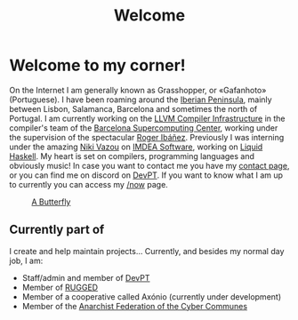 #+title: Welcome
#+startup: fold latexpreview inlineimages

* Welcome to my corner!
On the Internet I am generally known as Grasshopper, or «Gafanhoto»
(Portuguese). I have been roaming around the [[https://en.wikipedia.org/wiki/Iberian_Peninsula][Iberian Peninsula]], mainly
between Lisbon, Salamanca, Barcelona and sometimes the north of
Portugal. I am currently working on the [[https://llvm.org/][LLVM Compiler Infrastructure]] in
the compiler's team of the [[https://www.bsc.es/pinto-cardoso-rafael-afonso][Barcelona Supercomputing Center]], working 
under the supervision of the spectacular [[https://rofi.roger-ferrer.org/][Roger Ibáñez]]. Previously I was 
interning under the amazing [[https://nikivazou.github.io/][Niki Vazou]] on [[https://software.imdea.org/people/alumni/][IMDEA Software]], working on
[[https://github.com/ucsd-progsys/liquidhaskell][Liquid Haskell]]. My heart is set on compilers, programming languages and 
obviously music! In case you want to contact me you have my
[[./contact.html][contact page]], or you can find me on discord on [[https://discord.gg/t2y6tYbTgH][DevPT]].
If you want to know what I am up to currently you can access my
[[./now.html][/now]] page.

#+caption: [[https://en.wikipedia.org/wiki/Butterfly][A Butterfly]]
#+attr_html: :width 150px
[[./images/butterfly.svg]]

** Currently part of
I create and help maintain projects... Currently, and besides my normal day job, I am:

- Staff/admin and member of [[https://devpt.co/][DevPT]]
- Member of [[https://rggd.gitlab.io/members.html][RUGGED]]
- Member of a cooperative called Axónio (currently under development)
- Member of the [[https://af2c.org/][Anarchist Federation of the Cyber Communes]]
